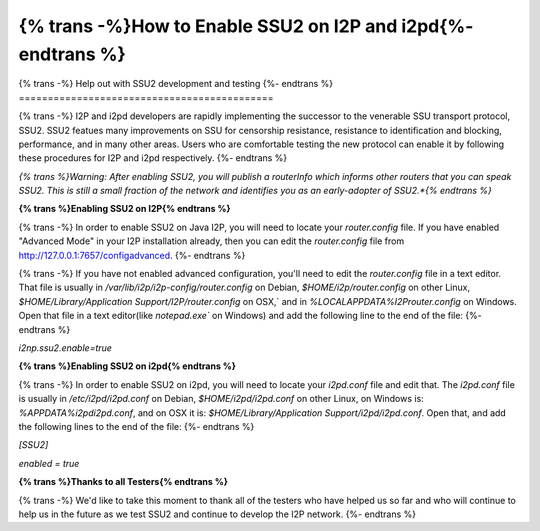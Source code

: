==================================
{% trans -%}How to Enable SSU2 on I2P and i2pd{%- endtrans %}
==================================

.. meta::
   :author: idk
   :date: 2022-08-03
   :category: ssu2
   :excerpt: {% trans %}How to enable SSU2 on I2P and i2pd{% endtrans %}

{% trans -%}
Help out with SSU2 development and testing
{%- endtrans %}
============================================

{% trans -%}
I2P and i2pd developers are rapidly implementing the successor to the
venerable SSU transport protocol, SSU2. SSU2 featues many improvements on
SSU for censorship resistance, resistance to identification and blocking,
performance, and in many other areas. Users who are comfortable testing
the new protocol can enable it by following these procedures for I2P and
i2pd respectively.
{%- endtrans %}

*{% trans %}Warning: After enabling SSU2, you will publish a routerInfo which
informs other routers that you can speak SSU2. This is still a small
fraction of the network and identifies you as an early-adopter of
SSU2.*{% endtrans %}*

**{% trans %}Enabling SSU2 on I2P{% endtrans %}**

{% trans -%}
In order to enable SSU2 on Java I2P, you will need to locate your `router.config`
file. If you have enabled "Advanced Mode" in your I2P installation already, then
you can edit the `router.config` file from http://127.0.0.1:7657/configadvanced.
{%- endtrans %}

{% trans -%}
If you have not enabled advanced configuration, you'll need to edit the `router.config`
file in a text editor. That file is usually in `/var/lib/i2p/i2p-config/router.config`
on Debian, `$HOME/i2p/router.config` on other Linux,
`$HOME/Library/Application Support/I2P/router.config` on OSX,` and in
`%LOCALAPPDATA%\I2P\router.config` on Windows. Open that file in a text editor(like
`notepad.exe`` on Windows) and add the following line to the end of the file:
{%- endtrans %}

`i2np.ssu2.enable=true`

**{% trans %}Enabling SSU2 on i2pd{% endtrans %}**

{% trans -%}
In order to enable SSU2 on i2pd, you will need to locate your `i2pd.conf` file
and edit that. The `i2pd.conf` file is usually in `/etc/i2pd/i2pd.conf` on Debian,
`$HOME/i2pd/i2pd.conf` on other Linux, on Windows is: `%APPDATA%\i2pd\i2pd.conf`,
and on OSX it is: `$HOME/Library/Application Support/i2pd/i2pd.conf`. Open that,
and add the following lines to the end of the file:
{%- endtrans %}

`[SSU2]`

`enabled = true`

**{% trans %}Thanks to all Testers{% endtrans %}**

{% trans -%}
We'd like to take this moment to thank all of the testers who have helped us so
far and who will continue to help us in the future as we test SSU2 and continue
to develop the I2P network.
{%- endtrans %}